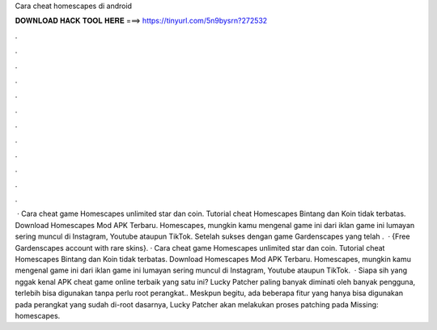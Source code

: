 Cara cheat homescapes di android

𝐃𝐎𝐖𝐍𝐋𝐎𝐀𝐃 𝐇𝐀𝐂𝐊 𝐓𝐎𝐎𝐋 𝐇𝐄𝐑𝐄 ===> https://tinyurl.com/5n9bysrn?272532

.

.

.

.

.

.

.

.

.

.

.

.

 · Cara cheat game Homescapes unlimited star dan coin. Tutorial cheat Homescapes Bintang dan Koin tidak terbatas. Download Homescapes Mod APK Terbaru. Homescapes, mungkin kamu mengenal game ini dari iklan game ini lumayan sering muncul di Instagram, Youtube ataupun TikTok. Setelah sukses dengan game Gardenscapes yang telah .  · {Free Gardenscapes account with rare skins}. · Cara cheat game Homescapes unlimited star dan coin. Tutorial cheat Homescapes Bintang dan Koin tidak terbatas. Download Homescapes Mod APK Terbaru. Homescapes, mungkin kamu mengenal game ini dari iklan game ini lumayan sering muncul di Instagram, Youtube ataupun TikTok.  · Siapa sih yang nggak kenal APK cheat game online terbaik yang satu ini? Lucky Patcher paling banyak diminati oleh banyak pengguna, terlebih bisa digunakan tanpa perlu root perangkat.. Meskpun begitu, ada beberapa fitur yang hanya bisa digunakan pada perangkat yang sudah di-root  dasarnya, Lucky Patcher akan melakukan proses patching pada Missing: homescapes.
